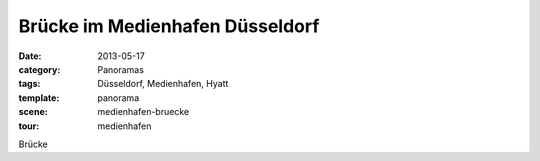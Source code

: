 Brücke im Medienhafen Düsseldorf
================================

:date:     2013-05-17
:category: Panoramas
:tags:     Düsseldorf, Medienhafen, Hyatt
:template: panorama
:scene:    medienhafen-bruecke
:tour:     medienhafen

Brücke
